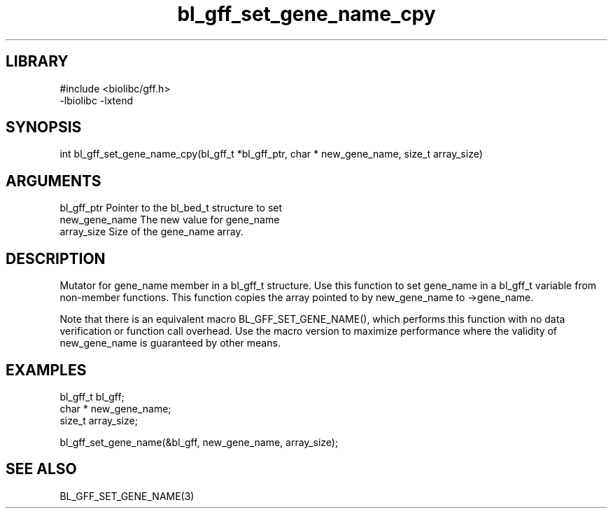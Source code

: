 \" Generated by c2man from bl_gff_set_gene_name_cpy.c
.TH bl_gff_set_gene_name_cpy 3

.SH LIBRARY
\" Indicate #includes, library name, -L and -l flags
.nf
.na
#include <biolibc/gff.h>
-lbiolibc -lxtend
.ad
.fi

\" Convention:
\" Underline anything that is typed verbatim - commands, etc.
.SH SYNOPSIS
.PP
.nf 
.na
int     bl_gff_set_gene_name_cpy(bl_gff_t *bl_gff_ptr, char * new_gene_name, size_t array_size)
.ad
.fi

.SH ARGUMENTS
.nf
.na
bl_gff_ptr      Pointer to the bl_bed_t structure to set
new_gene_name   The new value for gene_name
array_size      Size of the gene_name array.
.ad
.fi

.SH DESCRIPTION

Mutator for gene_name member in a bl_gff_t structure.
Use this function to set gene_name in a bl_gff_t variable
from non-member functions.  This function copies the array pointed to
by new_gene_name to ->gene_name.

Note that there is an equivalent macro BL_GFF_SET_GENE_NAME(), which performs
this function with no data verification or function call overhead.
Use the macro version to maximize performance where the validity
of new_gene_name is guaranteed by other means.

.SH EXAMPLES
.nf
.na

bl_gff_t        bl_gff;
char *          new_gene_name;
size_t          array_size;

bl_gff_set_gene_name(&bl_gff, new_gene_name, array_size);
.ad
.fi

.SH SEE ALSO

BL_GFF_SET_GENE_NAME(3)

